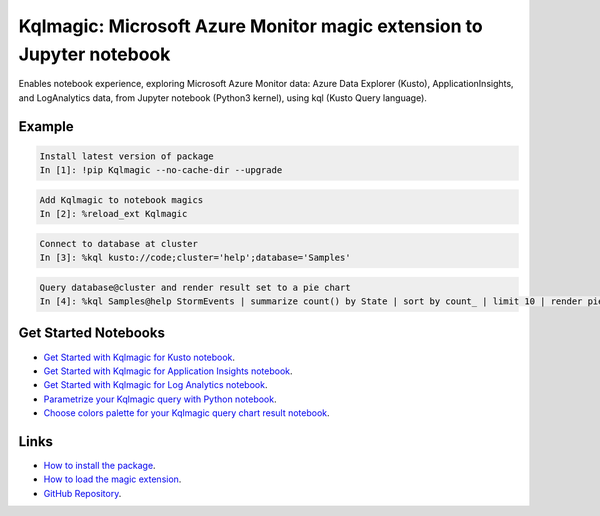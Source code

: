 Kqlmagic: Microsoft Azure Monitor magic extension to Jupyter notebook
=====================================================================
Enables notebook experience, exploring Microsoft Azure Monitor data: Azure Data Explorer (Kusto),
ApplicationInsights, and LogAnalytics data, from Jupyter notebook (Python3 kernel), using kql (Kusto Query language).




|version| |python| |license| 

|downloads| |monthDownloads| |weekDownloads|




Example
--------


.. code-block:: python

    Install latest version of package
    In [1]: !pip Kqlmagic --no-cache-dir --upgrade

.. code-block:: python

    Add Kqlmagic to notebook magics
    In [2]: %reload_ext Kqlmagic

.. code-block:: python

    Connect to database at cluster
    In [3]: %kql kusto://code;cluster='help';database='Samples'

.. code-block:: python

    Query database@cluster and render result set to a pie chart
    In [4]: %kql Samples@help StormEvents | summarize count() by State | sort by count_ | limit 10 | render piechart title='my apple pie'



Get Started Notebooks
---------------------

* `Get Started with Kqlmagic for Kusto notebook <https://mybinder.org/v2/gh/Microsoft/jupyter-Kqlmagic/master?filepath=notebooks%2FQuickStart.ipynb>`_.

* `Get Started with Kqlmagic for Application Insights notebook <https://mybinder.org/v2/gh/Microsoft/jupyter-Kqlmagic/master?filepath=notebooks%2FQuickStartAI.ipynb>`_.

* `Get Started with Kqlmagic for Log Analytics notebook <https://mybinder.org/v2/gh/Microsoft/jupyter-Kqlmagic/master?filepath=notebooks%2FQuickStartLA.ipynb>`_.


* `Parametrize your Kqlmagic query with Python notebook <https://mybinder.org/v2/gh/Microsoft/jupyter-Kqlmagic/master?filepath=notebooks%2FParametrizeYourQuery.ipynb>`_.

* `Choose colors palette for your Kqlmagic query chart result notebook <https://mybinder.org/v2/gh/Microsoft/jupyter-Kqlmagic/master?filepath=notebooks%2FColorYourCharts.ipynb>`_.


Links
-----

* `How to install the package <https://github.com/Microsoft/jupyter-Kqlmagic#install>`_.
* `How to load the magic extension <https://github.com/Microsoft/jupyter-Kqlmagic#load>`_.
* `GitHub Repository <https://github.com/Microsoft/jupyter-Kqlmagic/tree/master>`_.






.. |downloads| image:: https://pepy.tech/badge/kqlmagic
    :target: https://pepy.tech/project/kqlmagic

.. |monthDownloads| image:: https://pepy.tech/badge/kqlmagic/month
    :target: https://pepy.tech/project/kqlmagic

.. |weekDownloads| image:: https://pepy.tech/badge/kqlmagic/week
    :target: https://pepy.tech/project/kqlmagic

.. |version| image:: https://img.shields.io/pypi/v/Kqlmagic.svg?style=flat-square
    :target: https://pypi.org/project/Kqlmagic/

.. |python| image:: https://img.shields.io/pypi/pyversions/Kqlmagic.svg?style=flat-square
    :target: https://github.com/Microsoft/jupyter-Kqlmagic/blob/master/setup.py

.. |license| image:: https://img.shields.io/pypi/l/Kqlmagic.svg?style=flat-square
    :target: https://github.com/Microsoft/jupyter-Kqlmagic/blob/master/LICENSE.TXT




